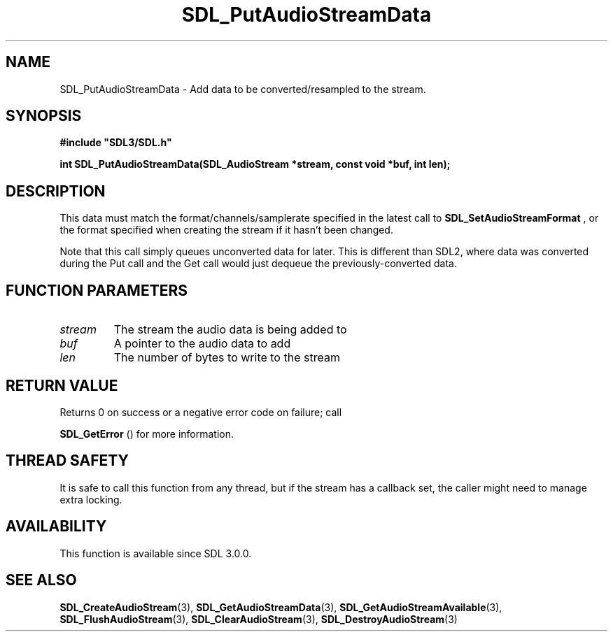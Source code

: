 .\" This manpage content is licensed under Creative Commons
.\"  Attribution 4.0 International (CC BY 4.0)
.\"   https://creativecommons.org/licenses/by/4.0/
.\" This manpage was generated from SDL's wiki page for SDL_PutAudioStreamData:
.\"   https://wiki.libsdl.org/SDL_PutAudioStreamData
.\" Generated with SDL/build-scripts/wikiheaders.pl
.\"  revision SDL-aba3038
.\" Please report issues in this manpage's content at:
.\"   https://github.com/libsdl-org/sdlwiki/issues/new
.\" Please report issues in the generation of this manpage from the wiki at:
.\"   https://github.com/libsdl-org/SDL/issues/new?title=Misgenerated%20manpage%20for%20SDL_PutAudioStreamData
.\" SDL can be found at https://libsdl.org/
.de URL
\$2 \(laURL: \$1 \(ra\$3
..
.if \n[.g] .mso www.tmac
.TH SDL_PutAudioStreamData 3 "SDL 3.0.0" "SDL" "SDL3 FUNCTIONS"
.SH NAME
SDL_PutAudioStreamData \- Add data to be converted/resampled to the stream\[char46]
.SH SYNOPSIS
.nf
.B #include \(dqSDL3/SDL.h\(dq
.PP
.BI "int SDL_PutAudioStreamData(SDL_AudioStream *stream, const void *buf, int len);
.fi
.SH DESCRIPTION
This data must match the format/channels/samplerate specified in the latest
call to 
.BR SDL_SetAudioStreamFormat
, or the format
specified when creating the stream if it hasn't been changed\[char46]

Note that this call simply queues unconverted data for later\[char46] This is
different than SDL2, where data was converted during the Put call and the
Get call would just dequeue the previously-converted data\[char46]

.SH FUNCTION PARAMETERS
.TP
.I stream
The stream the audio data is being added to
.TP
.I buf
A pointer to the audio data to add
.TP
.I len
The number of bytes to write to the stream
.SH RETURN VALUE
Returns 0 on success or a negative error code on failure; call

.BR SDL_GetError
() for more information\[char46]

.SH THREAD SAFETY
It is safe to call this function from any thread, but if the stream has a
callback set, the caller might need to manage extra locking\[char46]

.SH AVAILABILITY
This function is available since SDL 3\[char46]0\[char46]0\[char46]

.SH SEE ALSO
.BR SDL_CreateAudioStream (3),
.BR SDL_GetAudioStreamData (3),
.BR SDL_GetAudioStreamAvailable (3),
.BR SDL_FlushAudioStream (3),
.BR SDL_ClearAudioStream (3),
.BR SDL_DestroyAudioStream (3)
